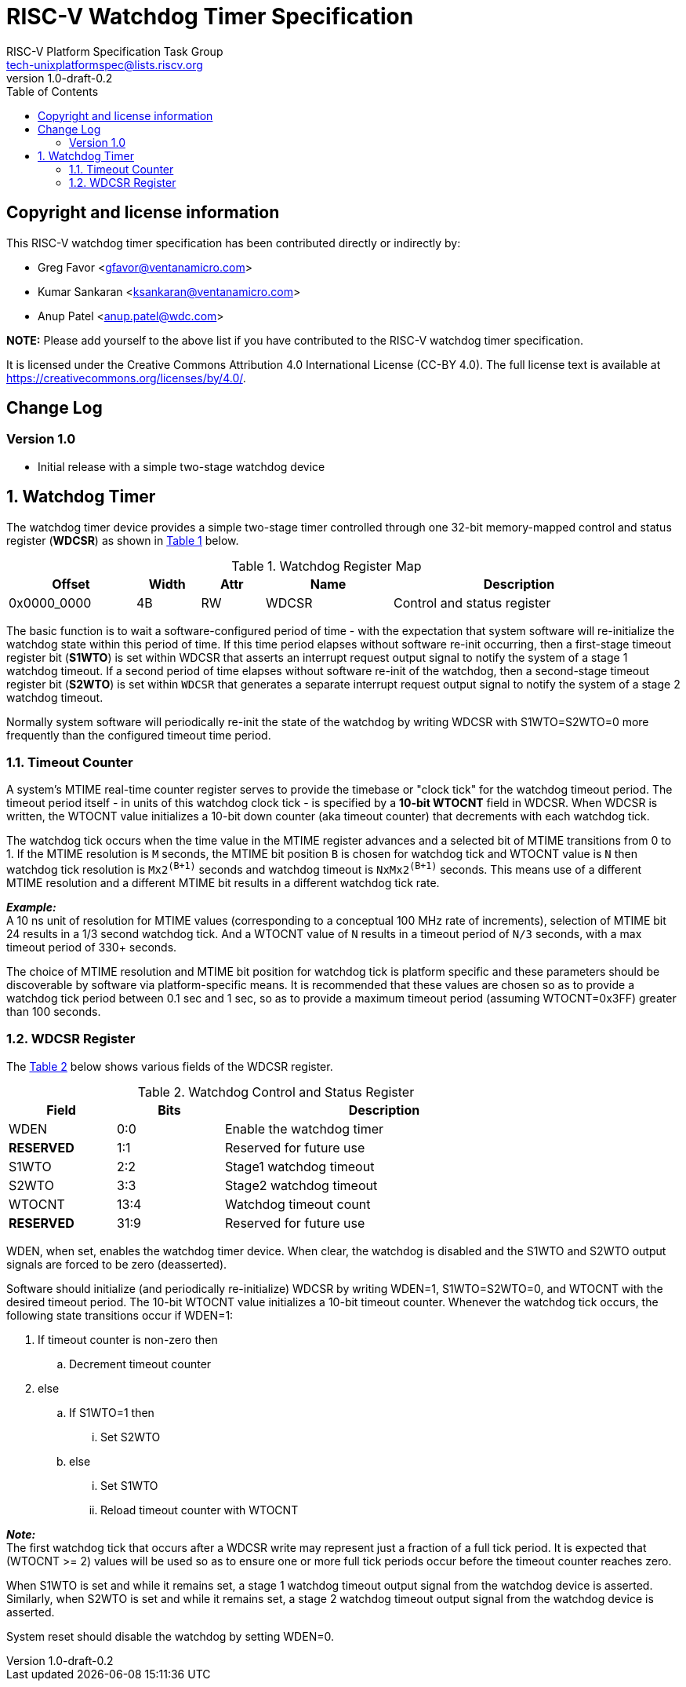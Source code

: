 // SPDX-License-Identifier: CC-BY-4.0

= RISC-V Watchdog Timer Specification
:author: RISC-V Platform Specification Task Group
:email: tech-unixplatformspec@lists.riscv.org
:revnumber: 1.0-draft-0.2
:sectnums:
:xrefstyle: short
:toc: macro

// Table of contents
toc::[]

[preface]
== Copyright and license information

This RISC-V watchdog timer specification has been contributed directly or
indirectly by:

[%hardbreaks]
* Greg Favor <gfavor@ventanamicro.com>
* Kumar Sankaran <ksankaran@ventanamicro.com>
* Anup Patel <anup.patel@wdc.com>

*NOTE:* Please add yourself to the above list if you have contributed to
the RISC-V watchdog timer specification.

It is licensed under the Creative Commons Attribution 4.0 International
License (CC-BY 4.0). The full license text is available at
https://creativecommons.org/licenses/by/4.0/.

[preface]
== Change Log

=== Version 1.0

* Initial release with a simple two-stage watchdog device

== Watchdog Timer

The watchdog timer device provides a simple two-stage timer controlled
through one 32-bit memory-mapped control and status register (*WDCSR*)
as shown in <<table_watchdog_register_list>> below.

[#table_watchdog_register_list]
.Watchdog Register Map
[cols="2,1,1,2,4", width=95%, align="center", options="header"]
|===
| Offset      | Width | Attr | Name         | Description
| 0x0000_0000 | 4B    | RW   | WDCSR        | Control and status register
|===

The basic function is to wait a software-configured period of time - with
the expectation that system software will re-initialize the watchdog state
within this period of time. If this time period elapses without software
re-init occurring, then a first-stage timeout register bit (*S1WTO*) is set
within WDCSR that asserts an interrupt request output signal to notify the
system of a stage 1 watchdog timeout. If a second period of time elapses
without software re-init of the watchdog, then a second-stage timeout
register bit (*S2WTO*) is set within `WDCSR` that generates a separate
interrupt request output signal to notify the system of a stage 2 watchdog
timeout.

Normally system software will periodically re-init the state of the
watchdog by writing WDCSR with S1WTO=S2WTO=0 more frequently than the
configured timeout time period.

=== Timeout Counter

A system's MTIME real-time counter register serves to provide the timebase
or "clock tick" for the watchdog timeout period. The timeout period itself
- in units of this watchdog clock tick - is specified by a *10-bit WTOCNT*
field in WDCSR. When WDCSR is written, the WTOCNT value initializes a 10-bit
down counter (aka timeout counter) that decrements with each watchdog tick.

The watchdog tick occurs when the time value in the MTIME register advances
and a selected bit of MTIME transitions from 0 to 1. If the MTIME resolution
is `M` seconds, the MTIME bit position `B`  is chosen for watchdog tick and
WTOCNT value is `N` then watchdog tick resolution is `Mx2^(B+1)^` seconds
and watchdog timeout is `NxMx2^(B+1)^` seconds. This means use of a different
MTIME resolution and a different MTIME bit results in a different watchdog
tick rate.

[sidebar]
--
[underline]*_Example:_* +
A 10 ns unit of resolution for MTIME values (corresponding to a conceptual
100 MHz rate of increments), selection of MTIME bit 24 results in a 1/3
second watchdog tick. And a WTOCNT value of `N` results in a timeout period
of `N/3` seconds, with a max timeout period of 330+ seconds.
--

The choice of MTIME resolution and MTIME bit position for watchdog tick is
platform specific and these parameters should be discoverable by software
via platform-specific means. It is recommended that these values are chosen
so as to provide a watchdog tick period between 0.1 sec and 1 sec, so as to
provide a maximum timeout period (assuming WTOCNT=0x3FF) greater than 100
seconds.

=== WDCSR Register

The <<table_wdcsr_register_fields>> below shows various fields of the WDCSR
register.

[#table_wdcsr_register_fields]
.Watchdog Control and Status Register
[cols="1,1,3", width=80%, align="center", options="header"]
|===
| Field      | Bits | Description
| WDEN       | 0:0  | Enable the watchdog timer
| *RESERVED* | 1:1  | Reserved for future use
| S1WTO      | 2:2  | Stage1 watchdog timeout
| S2WTO      | 3:3  | Stage2 watchdog timeout
| WTOCNT     | 13:4 | Watchdog timeout count
| *RESERVED* | 31:9 | Reserved for future use
|===

WDEN, when set, enables the watchdog timer device. When clear, the watchdog
is disabled and the S1WTO and S2WTO output signals are forced to be zero
(deasserted).

Software should initialize (and periodically re-initialize) WDCSR by writing
WDEN=1, S1WTO=S2WTO=0, and WTOCNT with the desired timeout period. The 10-bit
WTOCNT value initializes a 10-bit timeout counter. Whenever the watchdog tick
occurs, the following state transitions occur if WDEN=1:

. If timeout counter is non-zero then
.. Decrement timeout counter
. else
.. If S1WTO=1 then
... Set S2WTO
.. else
... Set S1WTO
... Reload timeout counter with WTOCNT

[sidebar]
--
[underline]*_Note:_* +
The first watchdog tick that occurs after a WDCSR write may represent just
a fraction of a full tick period. It is expected that (WTOCNT >= 2) values
will be used so as to ensure one or more full tick periods occur before the
timeout counter reaches zero.
--

When S1WTO is set and while it remains set, a stage 1 watchdog timeout output
signal from the watchdog device is asserted.  Similarly, when S2WTO is set
and while it remains set, a stage 2 watchdog timeout output signal from the
watchdog device is asserted.

System reset should disable the watchdog by setting WDEN=0.
